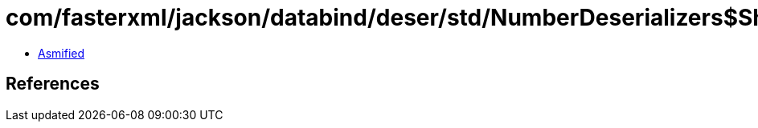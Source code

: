 = com/fasterxml/jackson/databind/deser/std/NumberDeserializers$ShortDeserializer.class

 - link:NumberDeserializers$ShortDeserializer-asmified.java[Asmified]

== References

